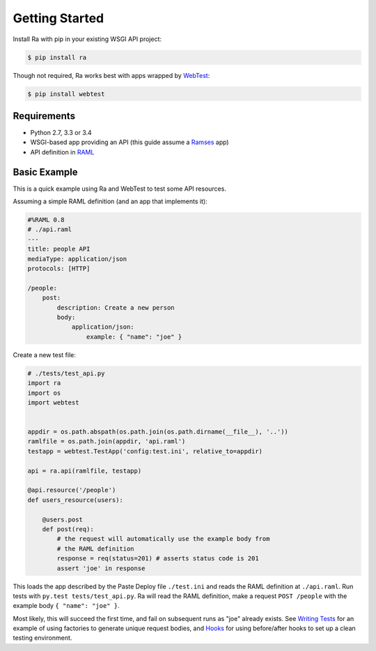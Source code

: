 Getting Started
===============

Install Ra with pip in your existing WSGI API project:

.. code-block:: shell

    $ pip install ra

Though not required, Ra works best with apps wrapped by `WebTest
<http://webtest.pythonpaste.org/>`_:

.. code-block:: shell

    $ pip install webtest


Requirements
------------

* Python 2.7, 3.3 or 3.4
* WSGI-based app providing an API (this guide assume a `Ramses
  <http://ramses.readthedocs.org/>`_ app)
* API definition in `RAML <http://raml.org/>`_


Basic Example
-------------

This is a quick example using Ra and WebTest to test some API resources.

Assuming a simple RAML definition (and an app that implements it):

.. code-block:: yaml

    #%RAML 0.8
    # ./api.raml
    ---
    title: people API
    mediaType: application/json
    protocols: [HTTP]

    /people:
        post:
            description: Create a new person
            body:
                application/json:
                    example: { "name": "joe" }

Create a new test file:

.. code-block:: python

    # ./tests/test_api.py
    import ra
    import os
    import webtest


    appdir = os.path.abspath(os.path.join(os.path.dirname(__file__), '..'))
    ramlfile = os.path.join(appdir, 'api.raml')
    testapp = webtest.TestApp('config:test.ini', relative_to=appdir)

    api = ra.api(ramlfile, testapp)

    @api.resource('/people')
    def users_resource(users):

        @users.post
        def post(req):
            # the request will automatically use the example body from
            # the RAML definition
            response = req(status=201) # asserts status code is 201
            assert 'joe' in response

This loads the app described by the Paste Deploy file ``./test.ini``
and reads the RAML definition at ``./api.raml``.  Run tests with
``py.test tests/test_api.py``. Ra will read the RAML definition, make
a request ``POST /people`` with the example body ``{ "name": "joe" }``.

Most likely, this will succeed the first time, and fail on subsequent
runs as "joe" already exists. See `Writing Tests <./writing_tests.html>`_
for an example of using factories to generate unique request bodies, and
`Hooks <./hooks.html>`_ for using before/after hooks to set up a clean
testing environment.
